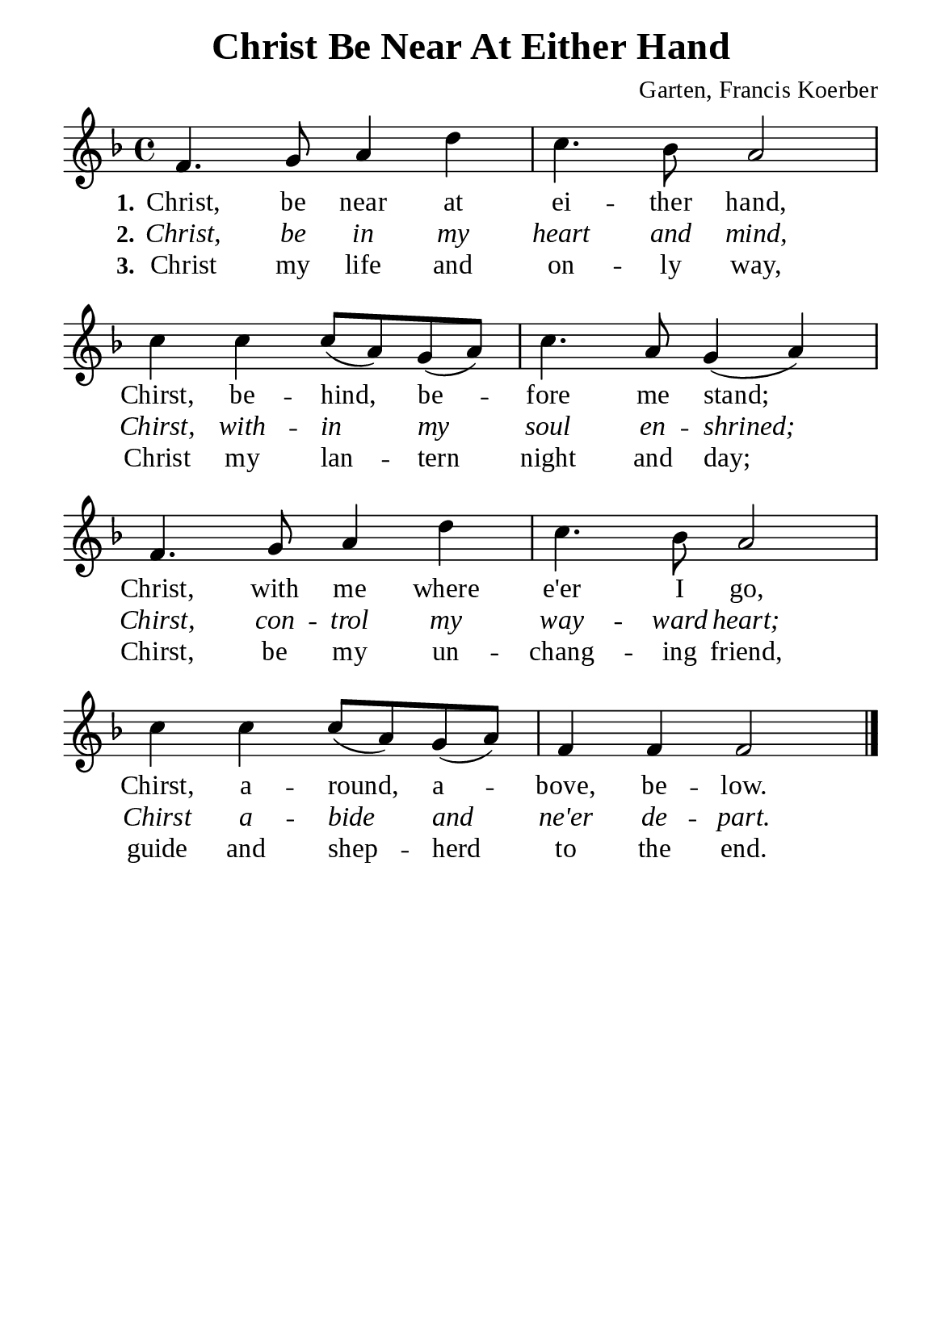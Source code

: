 %%%%%%%%%%%%%%%%%%%%%%%%%%%%%
% CONTENTS OF THIS DOCUMENT
% 1. Common settings
% 2. Verse music
% 3. Verse lyrics
% 4. Layout
%%%%%%%%%%%%%%%%%%%%%%%%%%%%%

%%%%%%%%%%%%%%%%%%%%%%%%%%%%%
% 1. Common settings
%%%%%%%%%%%%%%%%%%%%%%%%%%%%%
\version "2.22.1"

\header {
  title = "Christ Be Near At Either Hand"
  composer = "Garten, Francis Koerber"
  tagline = ##f
}

global= {
  \key f \major
  \time 4/4
  \override Score.BarNumber.break-visibility = ##(#f #f #f)
  \override Lyrics.LyricSpace.minimum-distance = #3.0
}

\paper {
  #(set-paper-size "a5")
  top-margin = 3.2\mm
  bottom-marign = 10\mm
  left-margin = 10\mm
  right-margin = 10\mm
  indent = #0
  #(define fonts
	 (make-pango-font-tree "Liberation Serif"
	 		       "Liberation Serif"
			       "Liberation Serif"
			       (/ 20 20)))
  system-system-spacing = #'((basic-distance . 3) (padding . 3))
}

printItalic = {
  \override LyricText.font-shape = #'italic
}

%%%%%%%%%%%%%%%%%%%%%%%%%%%%%
% 2. Verse music
%%%%%%%%%%%%%%%%%%%%%%%%%%%%%
musicVerseSoprano = \relative c' {
  %{	01	%} f4. g8 a4 d |
  %{	02	%} c4. bes8 a2 |
  %{	03	%} c4 c c8 (a) g (a) |
  %{	04	%} c4. a8 g4 (a) |
  %{	05	%} f4. g8 a4 d |
  %{	06	%} c4. bes8 a2 |
  %{	07	%} c4 c c8 (a) g (a) |
  %{	08	%} f4 f f2 \bar "|."
}

%%%%%%%%%%%%%%%%%%%%%%%%%%%%%
% 3. Verse lyrics
%%%%%%%%%%%%%%%%%%%%%%%%%%%%%
verseOne = \lyricmode {
  \set stanza = #"1."
  Christ, be near at ei -- ther hand, Chirst, be -- hind, be -- fore me stand;
  Christ, with me where e'er I go, Chirst, a -- round, a -- bove, be -- low.
}

verseTwo = \lyricmode {
  \set stanza = #"2."
  Christ, be in my heart and mind, Chirst, with -- in my soul en -- shrined;
  Chirst, con -- trol my way -- ward heart; Chirst a -- bide and ne'er de -- part.
}

verseThree = \lyricmode {
  \set stanza = #"3."
  Christ my life and on -- ly way, Christ my lan -- tern night and day;
  Chirst, be my un -- chang -- ing friend, guide and shep -- herd to the end.
}

%%%%%%%%%%%%%%%%%%%%%%%%%%%%%
% 4. Layout
%%%%%%%%%%%%%%%%%%%%%%%%%%%%%
\score {
    \new ChoirStaff <<
      \new Staff <<
        \clef "treble"
        \new Voice = "sopranos" { \global   \musicVerseSoprano }
      >>
      \new Lyrics \lyricsto sopranos \verseOne
      \new Lyrics \with \printItalic \lyricsto sopranos \verseTwo
      \new Lyrics \lyricsto sopranos \verseThree
    >>
}
